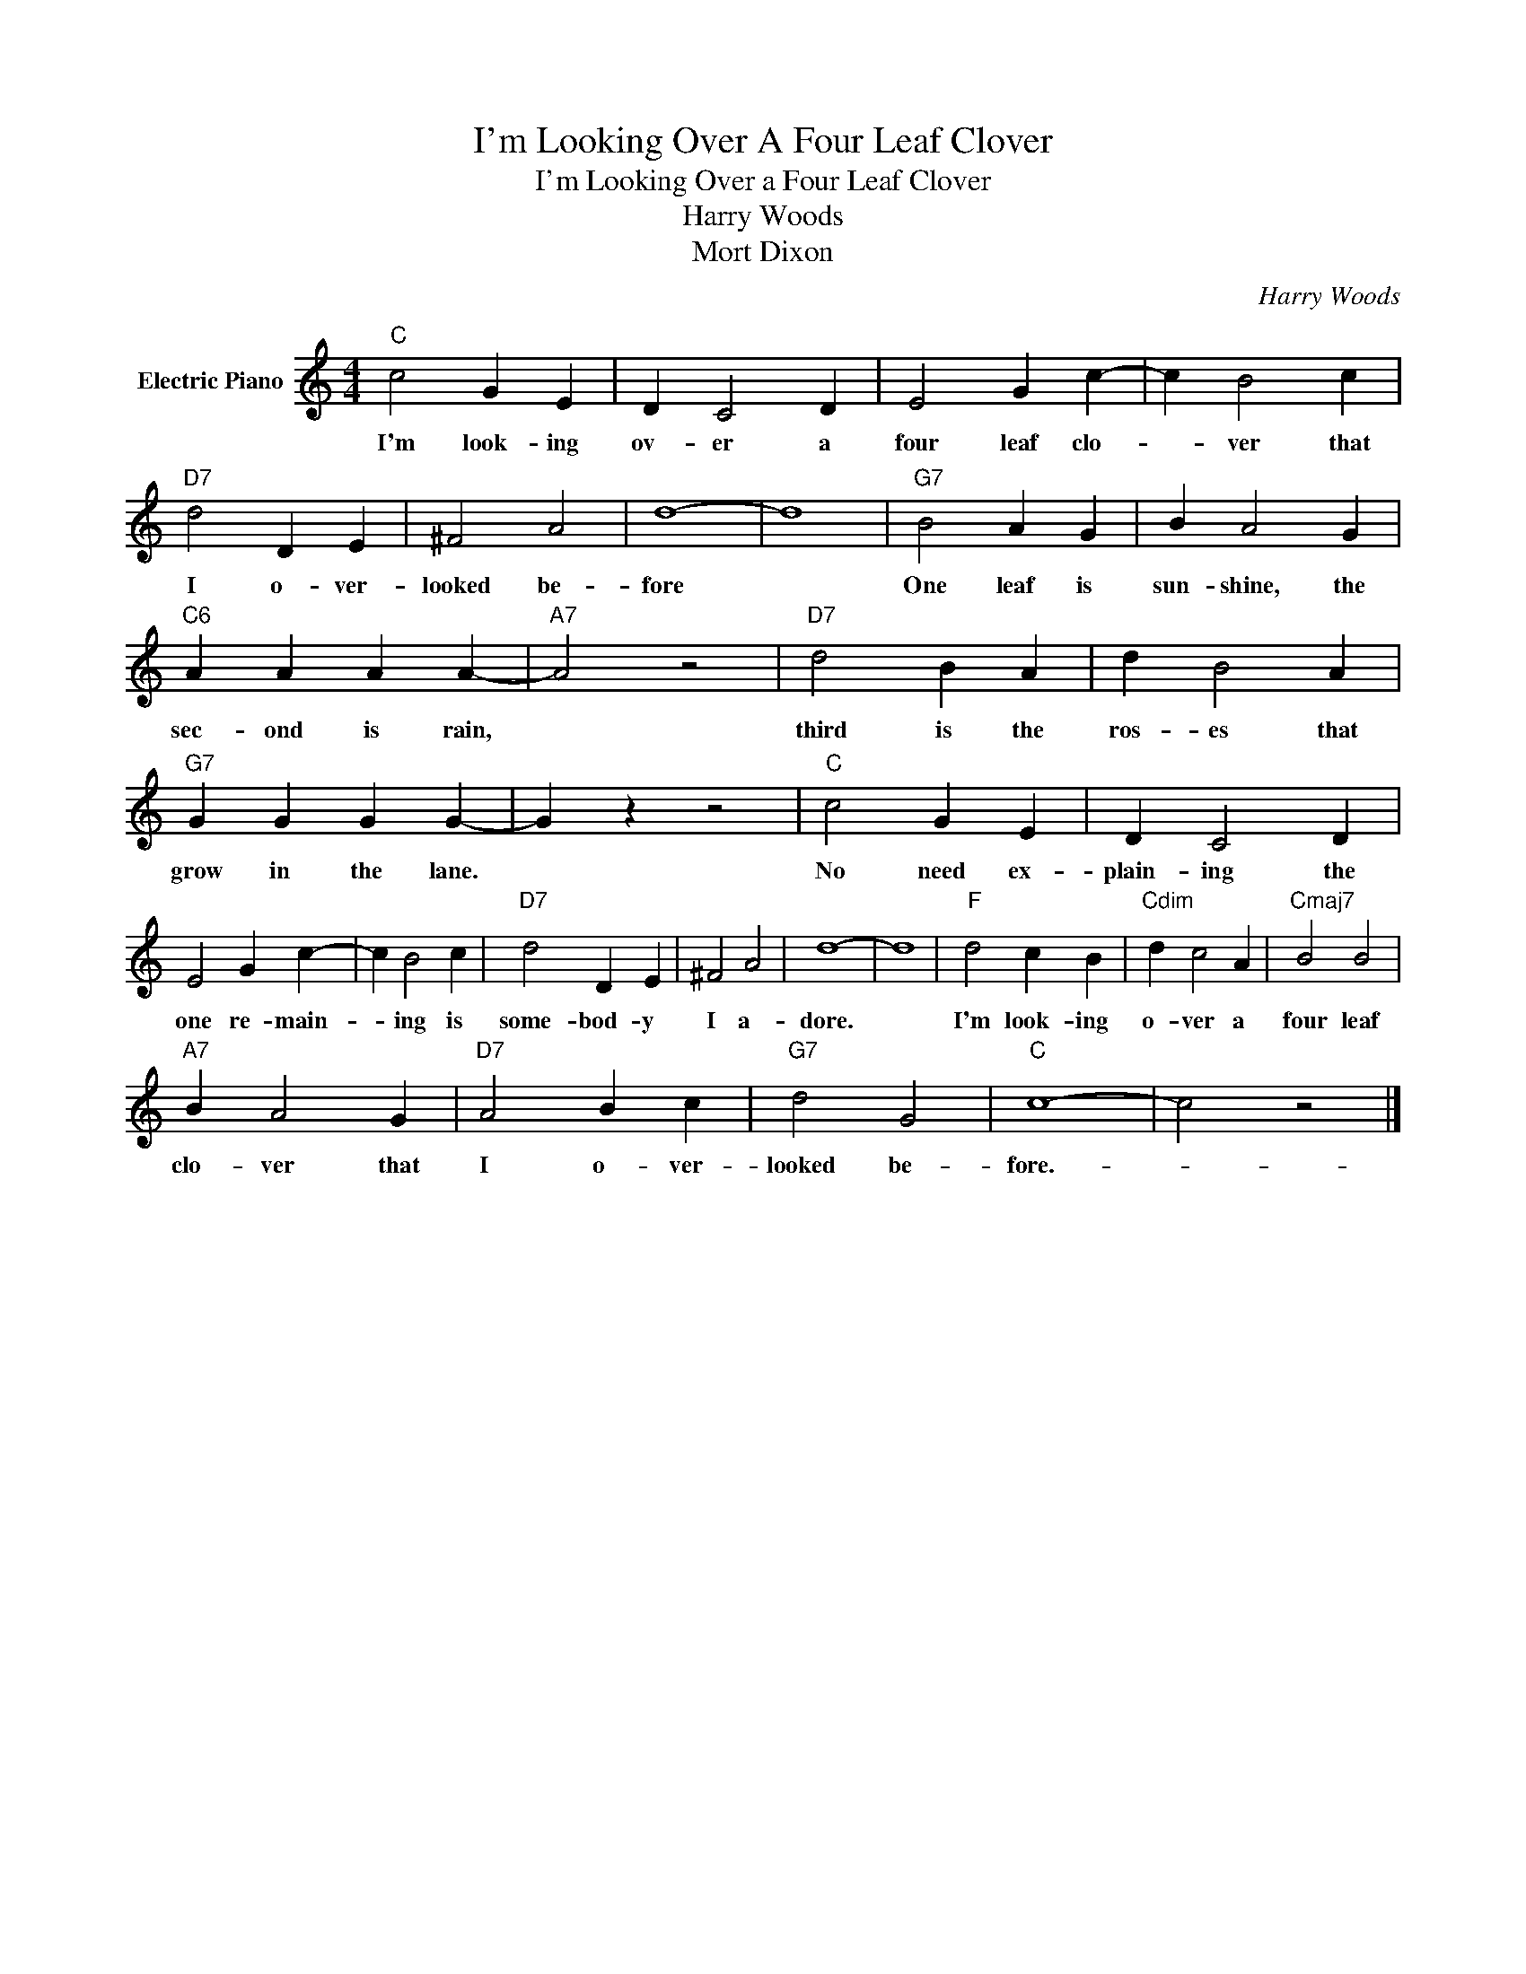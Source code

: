 X:1
T:I'm Looking Over A Four Leaf Clover
T:I'm Looking Over a Four Leaf Clover
T:Harry Woods
T:Mort Dixon 
C:Harry Woods
Z:All Rights Reserved
L:1/4
M:4/4
K:C
V:1 treble nm="Electric Piano"
%%MIDI program 4
V:1
"C" c2 G E | D C2 D | E2 G c- | c B2 c |"D7" d2 D E | ^F2 A2 | d4- | d4 |"G7" B2 A G | B A2 G | %10
w: I'm look- ing|ov- er a|four leaf clo-|* ver that|I o- ver-|looked be-|fore||One leaf is|sun- shine, the|
"C6" A A A A- |"A7" A2 z2 |"D7" d2 B A | d B2 A |"G7" G G G G- | G z z2 |"C" c2 G E | D C2 D | %18
w: sec- ond is rain,||third is the|ros- es that|grow in the lane.||No need ex-|plain- ing the|
 E2 G c- | c B2 c |"D7" d2 D E | ^F2 A2 | d4- | d4 |"F" d2 c B |"Cdim" d c2 A |"Cmaj7" B2 B2 | %27
w: one re- main-|* ing is|some- bod- y|I a-|dore.||I'm look- ing|o- ver a|four leaf|
"A7" B A2 G |"D7" A2 B c |"G7" d2 G2 |"C" c4- | c2 z2 |] %32
w: clo- ver that|I o- ver-|looked be-|fore.-||


